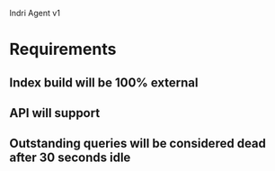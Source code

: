 Indri Agent v1

* Requirements
** Index build will be 100% external
** API will support 
** Outstanding queries will be considered dead after 30 seconds idle
